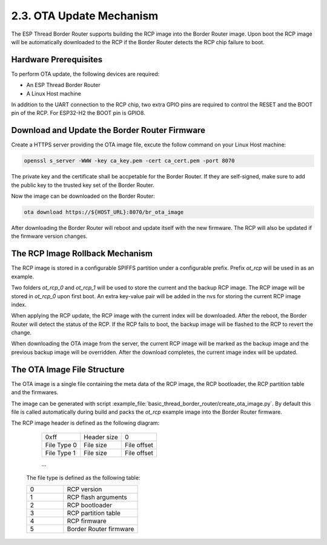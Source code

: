 ***************************
2.3. OTA Update Mechanism
***************************

The ESP Thread Border Router supports building the RCP image into the Border Router image. Upon boot the RCP image will be automatically downloaded to the RCP if the Border Router detects the RCP chip failure to boot.

Hardware Prerequisites
-----------------------

To perform OTA update, the following devices are required:

- An ESP Thread Border Router
- A Linux Host machine

In addition to the UART connection to the RCP chip, two extra GPIO pins are required to control the RESET and the BOOT pin of the RCP. For ESP32-H2 the BOOT pin is GPIO8.

Download and Update the Border Router Firmware
-----------------------------------------------

Create a HTTPS server providing the OTA image file, excute the follow command on your Linux Host machine:

.. code-block:: bash

    openssl s_server -WWW -key ca_key.pem -cert ca_cert.pem -port 8070

The private key and the certificate shall be accpetable for the Border Router. If they are self-signed, make sure to add the public key to the trusted key set of the Border Router.

Now the image can be downloaded on the Border Router:

.. code-block:: bash

    ota download https://${HOST_URL}:8070/br_ota_image

After downloading the Border Router will reboot and update itself with the new firmware. The RCP will also be updated if the firmware version changes.


The RCP Image Rollback Mechanism
---------------------------------

The RCP image is stored in a configurable SPIFFS partition under a configurable prefix. Prefix `ot_rcp` will be used in as an example.

Two folders `ot_rcp_0` and `ot_rcp_1` will be used to store the current and the backup RCP image. The RCP image will be stored in `ot_rcp_0` upon first boot. An extra key-value pair will be added in the nvs for storing the current RCP image index.

When applying the RCP update, the RCP image with the current index will be downloaded. After the reboot, the Border Router will detect the status of the RCP. If the RCP fails to boot, the backup image will be flashed to the RCP to revert the change.

When downloading the OTA image from the server, the current RCP image will be marked as the backup image and the previous backup image will be overridden. After the download completes, the current image index will be updated.


The OTA Image File Structure
-----------------------------

The OTA image is a single file containing the meta data of the RCP image, the RCP bootloader, the RCP partition table and the firmwares.

The image can be generated with script :example_file:`basic_thread_border_router/create_ota_image.py`. By default this file is called automatically during build and packs the `ot_rcp` example image into the Border Router firmware.

The RCP image header is defined as the following diagram:

    +---------------+----------------+---------------+
    |     0xff      |  Header size   |       0       |
    +---------------+----------------+---------------+
    |  File Type 0  |  File size     |  File offset  |
    +---------------+----------------+---------------+
    |  File Type 1  |  File size     |  File offset  |
    +---------------+----------------+---------------+

    ...


 The file type is defined as the following table:

 .. list-table::
   :widths: 25 50

   * - 0
     - RCP version
   * - 1
     - RCP flash arguments
   * - 2
     - RCP bootloader
   * - 3
     - RCP partition table
   * - 4
     - RCP firmware
   * - 5
     - Border Router firmware
